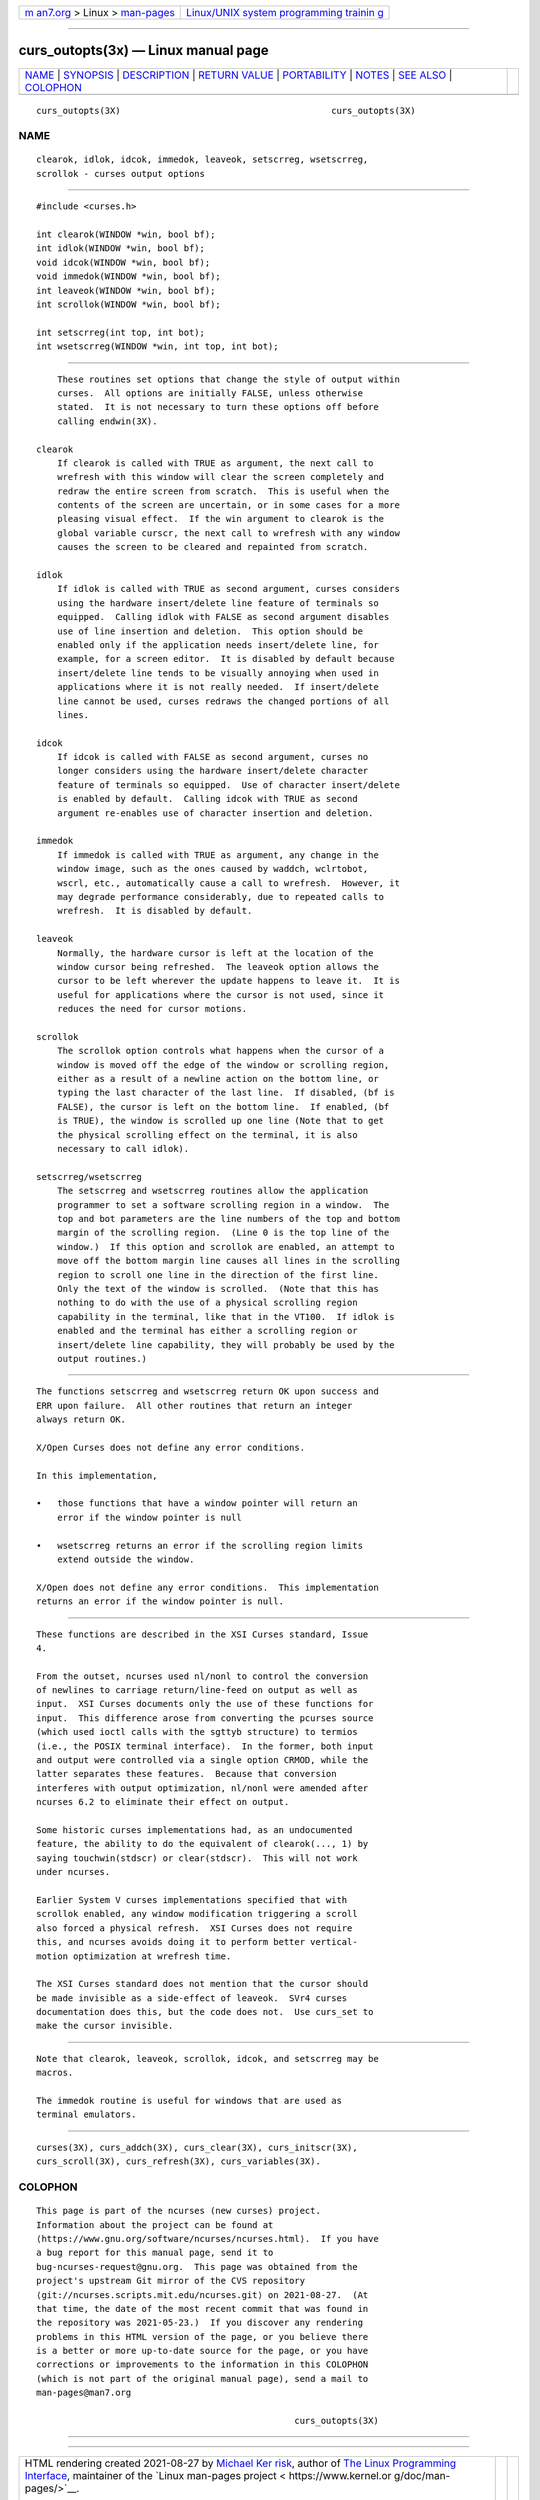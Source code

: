 .. container:: page-top

.. container:: nav-bar

   +----------------------------------+----------------------------------+
   | `m                               | `Linux/UNIX system programming   |
   | an7.org <../../../index.html>`__ | trainin                          |
   | > Linux >                        | g <http://man7.org/training/>`__ |
   | `man-pages <../index.html>`__    |                                  |
   +----------------------------------+----------------------------------+

--------------

curs_outopts(3x) — Linux manual page
====================================

+-----------------------------------+-----------------------------------+
| `NAME <#NAME>`__ \|               |                                   |
| `SYNOPSIS <#SYNOPSIS>`__ \|       |                                   |
| `DESCRIPTION <#DESCRIPTION>`__ \| |                                   |
| `RETURN VALUE <#RETURN_VALUE>`__  |                                   |
| \| `PORTABILITY <#PORTABILITY>`__ |                                   |
| \| `NOTES <#NOTES>`__ \|          |                                   |
| `SEE ALSO <#SEE_ALSO>`__ \|       |                                   |
| `COLOPHON <#COLOPHON>`__          |                                   |
+-----------------------------------+-----------------------------------+
| .. container:: man-search-box     |                                   |
+-----------------------------------+-----------------------------------+

::

   curs_outopts(3X)                                        curs_outopts(3X)

NAME
-------------------------------------------------

::

          clearok, idlok, idcok, immedok, leaveok, setscrreg, wsetscrreg,
          scrollok - curses output options


---------------------------------------------------------

::

          #include <curses.h>

          int clearok(WINDOW *win, bool bf);
          int idlok(WINDOW *win, bool bf);
          void idcok(WINDOW *win, bool bf);
          void immedok(WINDOW *win, bool bf);
          int leaveok(WINDOW *win, bool bf);
          int scrollok(WINDOW *win, bool bf);

          int setscrreg(int top, int bot);
          int wsetscrreg(WINDOW *win, int top, int bot);


---------------------------------------------------------------

::

          These routines set options that change the style of output within
          curses.  All options are initially FALSE, unless otherwise
          stated.  It is not necessary to turn these options off before
          calling endwin(3X).

      clearok
          If clearok is called with TRUE as argument, the next call to
          wrefresh with this window will clear the screen completely and
          redraw the entire screen from scratch.  This is useful when the
          contents of the screen are uncertain, or in some cases for a more
          pleasing visual effect.  If the win argument to clearok is the
          global variable curscr, the next call to wrefresh with any window
          causes the screen to be cleared and repainted from scratch.

      idlok
          If idlok is called with TRUE as second argument, curses considers
          using the hardware insert/delete line feature of terminals so
          equipped.  Calling idlok with FALSE as second argument disables
          use of line insertion and deletion.  This option should be
          enabled only if the application needs insert/delete line, for
          example, for a screen editor.  It is disabled by default because
          insert/delete line tends to be visually annoying when used in
          applications where it is not really needed.  If insert/delete
          line cannot be used, curses redraws the changed portions of all
          lines.

      idcok
          If idcok is called with FALSE as second argument, curses no
          longer considers using the hardware insert/delete character
          feature of terminals so equipped.  Use of character insert/delete
          is enabled by default.  Calling idcok with TRUE as second
          argument re-enables use of character insertion and deletion.

      immedok
          If immedok is called with TRUE as argument, any change in the
          window image, such as the ones caused by waddch, wclrtobot,
          wscrl, etc., automatically cause a call to wrefresh.  However, it
          may degrade performance considerably, due to repeated calls to
          wrefresh.  It is disabled by default.

      leaveok
          Normally, the hardware cursor is left at the location of the
          window cursor being refreshed.  The leaveok option allows the
          cursor to be left wherever the update happens to leave it.  It is
          useful for applications where the cursor is not used, since it
          reduces the need for cursor motions.

      scrollok
          The scrollok option controls what happens when the cursor of a
          window is moved off the edge of the window or scrolling region,
          either as a result of a newline action on the bottom line, or
          typing the last character of the last line.  If disabled, (bf is
          FALSE), the cursor is left on the bottom line.  If enabled, (bf
          is TRUE), the window is scrolled up one line (Note that to get
          the physical scrolling effect on the terminal, it is also
          necessary to call idlok).

      setscrreg/wsetscrreg
          The setscrreg and wsetscrreg routines allow the application
          programmer to set a software scrolling region in a window.  The
          top and bot parameters are the line numbers of the top and bottom
          margin of the scrolling region.  (Line 0 is the top line of the
          window.)  If this option and scrollok are enabled, an attempt to
          move off the bottom margin line causes all lines in the scrolling
          region to scroll one line in the direction of the first line.
          Only the text of the window is scrolled.  (Note that this has
          nothing to do with the use of a physical scrolling region
          capability in the terminal, like that in the VT100.  If idlok is
          enabled and the terminal has either a scrolling region or
          insert/delete line capability, they will probably be used by the
          output routines.)


-----------------------------------------------------------------

::

          The functions setscrreg and wsetscrreg return OK upon success and
          ERR upon failure.  All other routines that return an integer
          always return OK.

          X/Open Curses does not define any error conditions.

          In this implementation,

          •   those functions that have a window pointer will return an
              error if the window pointer is null

          •   wsetscrreg returns an error if the scrolling region limits
              extend outside the window.

          X/Open does not define any error conditions.  This implementation
          returns an error if the window pointer is null.


---------------------------------------------------------------

::

          These functions are described in the XSI Curses standard, Issue
          4.

          From the outset, ncurses used nl/nonl to control the conversion
          of newlines to carriage return/line-feed on output as well as
          input.  XSI Curses documents only the use of these functions for
          input.  This difference arose from converting the pcurses source
          (which used ioctl calls with the sgttyb structure) to termios
          (i.e., the POSIX terminal interface).  In the former, both input
          and output were controlled via a single option CRMOD, while the
          latter separates these features.  Because that conversion
          interferes with output optimization, nl/nonl were amended after
          ncurses 6.2 to eliminate their effect on output.

          Some historic curses implementations had, as an undocumented
          feature, the ability to do the equivalent of clearok(..., 1) by
          saying touchwin(stdscr) or clear(stdscr).  This will not work
          under ncurses.

          Earlier System V curses implementations specified that with
          scrollok enabled, any window modification triggering a scroll
          also forced a physical refresh.  XSI Curses does not require
          this, and ncurses avoids doing it to perform better vertical-
          motion optimization at wrefresh time.

          The XSI Curses standard does not mention that the cursor should
          be made invisible as a side-effect of leaveok.  SVr4 curses
          documentation does this, but the code does not.  Use curs_set to
          make the cursor invisible.


---------------------------------------------------

::

          Note that clearok, leaveok, scrollok, idcok, and setscrreg may be
          macros.

          The immedok routine is useful for windows that are used as
          terminal emulators.


---------------------------------------------------------

::

          curses(3X), curs_addch(3X), curs_clear(3X), curs_initscr(3X),
          curs_scroll(3X), curs_refresh(3X), curs_variables(3X).

COLOPHON
---------------------------------------------------------

::

          This page is part of the ncurses (new curses) project.
          Information about the project can be found at 
          ⟨https://www.gnu.org/software/ncurses/ncurses.html⟩.  If you have
          a bug report for this manual page, send it to
          bug-ncurses-request@gnu.org.  This page was obtained from the
          project's upstream Git mirror of the CVS repository
          ⟨git://ncurses.scripts.mit.edu/ncurses.git⟩ on 2021-08-27.  (At
          that time, the date of the most recent commit that was found in
          the repository was 2021-05-23.)  If you discover any rendering
          problems in this HTML version of the page, or you believe there
          is a better or more up-to-date source for the page, or you have
          corrections or improvements to the information in this COLOPHON
          (which is not part of the original manual page), send a mail to
          man-pages@man7.org

                                                           curs_outopts(3X)

--------------

--------------

.. container:: footer

   +-----------------------+-----------------------+-----------------------+
   | HTML rendering        |                       | |Cover of TLPI|       |
   | created 2021-08-27 by |                       |                       |
   | `Michael              |                       |                       |
   | Ker                   |                       |                       |
   | risk <https://man7.or |                       |                       |
   | g/mtk/index.html>`__, |                       |                       |
   | author of `The Linux  |                       |                       |
   | Programming           |                       |                       |
   | Interface <https:     |                       |                       |
   | //man7.org/tlpi/>`__, |                       |                       |
   | maintainer of the     |                       |                       |
   | `Linux man-pages      |                       |                       |
   | project <             |                       |                       |
   | https://www.kernel.or |                       |                       |
   | g/doc/man-pages/>`__. |                       |                       |
   |                       |                       |                       |
   | For details of        |                       |                       |
   | in-depth **Linux/UNIX |                       |                       |
   | system programming    |                       |                       |
   | training courses**    |                       |                       |
   | that I teach, look    |                       |                       |
   | `here <https://ma     |                       |                       |
   | n7.org/training/>`__. |                       |                       |
   |                       |                       |                       |
   | Hosting by `jambit    |                       |                       |
   | GmbH                  |                       |                       |
   | <https://www.jambit.c |                       |                       |
   | om/index_en.html>`__. |                       |                       |
   +-----------------------+-----------------------+-----------------------+

--------------

.. container:: statcounter

   |Web Analytics Made Easy - StatCounter|

.. |Cover of TLPI| image:: https://man7.org/tlpi/cover/TLPI-front-cover-vsmall.png
   :target: https://man7.org/tlpi/
.. |Web Analytics Made Easy - StatCounter| image:: https://c.statcounter.com/7422636/0/9b6714ff/1/
   :class: statcounter
   :target: https://statcounter.com/
